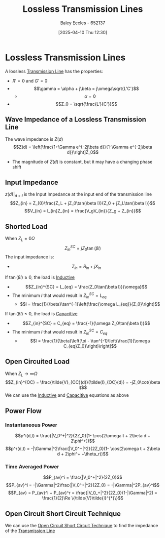 :PROPERTIES:
:ID:       edebf41f-5b67-41c6-8996-7da80196e3a3
:END:
#+title: Lossless Transmission Lines
#+date: [2025-04-10 Thu 12:30]
#+AUTHOR: Baley Eccles - 652137
#+STARTUP: latexpreview

* Lossless Transmission Lines
A lossless [[id:6af733cd-5562-4d42-a360-45271082b3c0][Transmission Line]] has the properties:
 - $R' = 0$ and $G' = 0$
 - \[\gamma = \alpha + j\beta = j\omega\sqrt{L'C'}\]
   - \[\alpha = 0\]
 - \[Z_0 = \sqrt{\frac{L'}{C'}}\]
** Wave Impedance of a Lossless Transmission Line
The wave impedance is $Z(d)$
\[Z(d) = \left[\frac{1+\Gamma e^{-2j\beta d}}{1-\Gamma e^{-2j\beta d}}\right]Z_0\]
 - The magnitude of $Z(d)$ is constant, but it may have a changing phase shift

** Input Impedance
$z(d)\vert_{d = l}$ is the Input Impedance at the input end of the transmission line
\[Z_{in} = Z_{0}\frac{Z_L + jZ_0\tan(\beta l)}{Z_0 + jZ_L\tan(\beta l)}\]
\[V_{in} = I_{in}Z_{in} = \frac{V_gV_{in}}{Z_g + Z_{in}}\]

** Shorted Load
When $Z_L = 0 \Omega$
\[Z_{in}^{SC}=j Z_0\tan(\beta l)\]
The input impedance is:
 - \[Z_{in} = R_{in} + j X_{in}\]
If $\tan(\beta l) \geq 0$, the load is [[id:bcc570ef-ee97-4bb9-9aca-1a81bd4a4ced][Inductive]]
 - \[Z_{in}^{SC} = L_{eq} = \frac{Z_0\tan(\beta l)}{\omega}\]
 - The minimum $l$ that would result in $Z_{in}^{SC} = L_{eq}$
   - \[l = \frac{1}{\beta}\tan^{-1}\left(\frac{\omega L_{eq}}{Z_0}\right)\]
If $\tan(\beta l) \leq 0$, the load is [[id:605fa252-6718-4527-bad5-7fc2f8d29bca][Capacitive]]
 - \[Z_{in}^{SC} = C_{eq} = \frac{-1}{\omega Z_0\tan(\beta l)}\]
 - The minimum $l$ that would result in $Z_{in}^{SC} = C_{eq}$
   - \[l = \frac{1}{\beta}\left[\pi - \tan^{-1}\left(\frac{1}{\omega C_{eq}Z_0}\right)\right]\]

** Open Circuited Load
When $Z_L \rightarrow \infty\Omega$
\[Z_{in}^{OC} = \frac{\tilde{V}_{OC}(d)}{\tilde{I}_{OC}(d)} = -jZ_0\cot(\beta l)\]
We can use the [[id:bcc570ef-ee97-4bb9-9aca-1a81bd4a4ced][Inductive]] and [[id:605fa252-6718-4527-bad5-7fc2f8d29bca][Capacitive]] equations as above

** Power Flow
*** Instantaneous Power
\[p^i(d,t) = \frac{|V_0^+|^2}{2Z_0}(1- \cos(2\omega t + 2\beta d + 2\phi^+))\]
\[p^r(d,t) = -|\Gamma|^2\frac{|V_0^+|^2}{2Z_0}(1- \cos(2\omega t + 2\beta d + 2\phi^+ +\theta_r))\]
*** Time Averaged Power
\[P_{av}^i = \frac{|V_0^+|^2}{2Z_0}\]
\[P_{av}^i = -|\Gamma|^2\frac{|V_0^+|^2}{2Z_0} = -|\Gamma|^2P_{av}^i\]
\[P_{av} = P_{av}^i + P_{av}^r = \frac{|V_0_+|^2}{2Z_0}(1-|\Gamma|^2) = \frac{1}{2}\Re \{\tilde{V}\tilde{I}^{*}\}\]

** Open Circuit Short Circuit Technique
We can use the [[id:b9657e2e-2b4a-4013-ab28-1f71d10530f5][Open Circuit Short Circuit Technique]] to find the impedance of the [[id:6af733cd-5562-4d42-a360-45271082b3c0][Transmission Line]]
